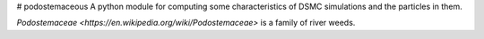# podostemaceous
A python module for computing some characteristics of DSMC simulations and the particles in them.

`Podostemaceae <https://en.wikipedia.org/wiki/Podostemaceae>` is a family of river weeds.

